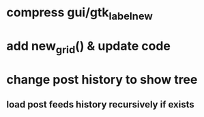 * compress gui/gtk_label_new
* add new_grid() & update code
* change post history to show tree
** load post feeds history recursively if exists
